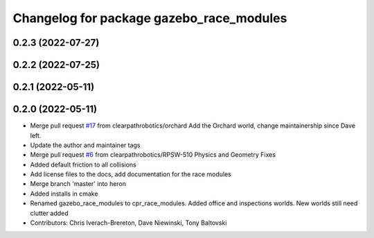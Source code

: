 ^^^^^^^^^^^^^^^^^^^^^^^^^^^^^^^^^^^^^^^^^
Changelog for package gazebo_race_modules
^^^^^^^^^^^^^^^^^^^^^^^^^^^^^^^^^^^^^^^^^

0.2.3 (2022-07-27)
------------------

0.2.2 (2022-07-25)
------------------

0.2.1 (2022-05-11)
------------------

0.2.0 (2022-05-11)
------------------
* Merge pull request `#17 <https://github.com/clearpathrobotics/cpr_gazebo/issues/17>`_ from clearpathrobotics/orchard
  Add the Orchard world, change maintainership since Dave left.
* Update the author and maintainer tags
* Merge pull request `#6 <https://github.com/clearpathrobotics/cpr_gazebo/issues/6>`_ from clearpathrobotics/RPSW-510
  Physics and Geometry Fixes
* Added default friction to all collisions
* Add license files to the docs, add documentation for the race modules
* Merge branch 'master' into heron
* Added installs in cmake
* Renamed gazebo_race_modules to cpr_race_modules.  Added office and inspections worlds.  New worlds still need clutter added
* Contributors: Chris Iverach-Brereton, Dave Niewinski, Tony Baltovski
